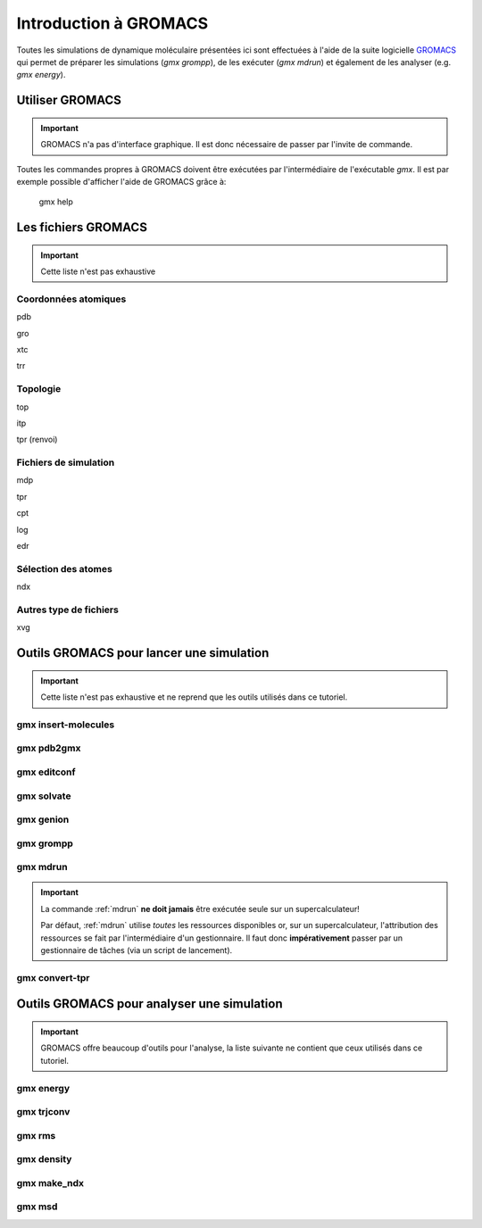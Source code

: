 .. _presentation-gromacs:

Introduction à GROMACS
======================

Toutes les simulations de dynamique moléculaire présentées ici sont effectuées à l'aide de la suite logicielle `GROMACS`_
qui permet de préparer les simulations (`gmx grompp`), de les exécuter (`gmx mdrun`) et également de les analyser (e.g. `gmx energy`).

Utiliser GROMACS
----------------

.. important::
    GROMACS n'a pas d'interface graphique. Il est donc nécessaire de passer par l'invite de commande.

Toutes les commandes propres à GROMACS doivent être exécutées par l'intermédiaire de l'exécutable `gmx`. Il est par exemple possible d'afficher l'aide de GROMACS grâce à:

    gmx help


Les fichiers GROMACS
--------------------

.. important::
    Cette liste n'est pas exhaustive

.. _coord_files:

Coordonnées atomiques
+++++++++++++++++++++

pdb

gro

xtc

trr

.. _topol_files:

Topologie
+++++++++

top

itp

tpr (renvoi)

.. _simul_files:

Fichiers de simulation
++++++++++++++++++++++

mdp

tpr

cpt

log

edr

.. _select_file:

Sélection des atomes
++++++++++++++++++++

ndx

.. _misc_files:

Autres type de fichiers
+++++++++++++++++++++++

xvg



Outils GROMACS pour lancer une simulation
-----------------------------------------

.. important::
    Cette liste n'est pas exhaustive et ne reprend que les outils utilisés dans ce tutoriel.

.. _insert-molecules:

gmx insert-molecules
++++++++++++++++++++


.. _pdb2gmx:

gmx pdb2gmx
+++++++++++


.. _editconf:

gmx editconf
++++++++++++


.. _solvate:

gmx solvate
+++++++++++


.. _genion:

gmx genion
++++++++++


.. _grompp:

gmx grompp
++++++++++


.. _mdrun:

gmx mdrun
+++++++++

.. _warning_mdrun:

.. important::
    La commande :ref:`mdrun` **ne doit jamais** être exécutée seule sur un supercalculateur!

    Par défaut, :ref:`mdrun` utilise *toutes* les ressources disponibles or, sur un supercalculateur, l'attribution des ressources se fait par l'intermédiaire d'un gestionnaire.
    Il faut donc **impérativement** passer par un gestionnaire de tâches (via un script de lancement).


.. _convert-tpr:

gmx convert-tpr
+++++++++++++++

Outils GROMACS pour analyser une simulation
-------------------------------------------

.. important::
    GROMACS offre beaucoup d'outils pour l'analyse, la liste suivante ne contient que ceux utilisés dans ce tutoriel.

.. _energy:

gmx energy
++++++++++


.. _trjconv:

gmx trjconv
+++++++++++


.. _rms:

gmx rms
+++++++


.. _density:

gmx density
+++++++++++


.. _make_ndx:

gmx make_ndx
++++++++++++


.. _msd:

gmx msd
+++++++

.. _GROMACS: http://www.gromacs.org